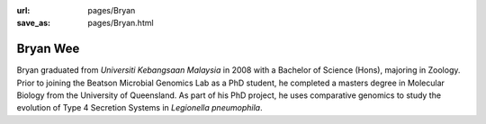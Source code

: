 :url: pages/Bryan
:save_as: pages/Bryan.html

Bryan Wee
=========

Bryan graduated from *Universiti Kebangsaan Malaysia* in 2008 with a Bachelor 
of Science (Hons), majoring in Zoology. Prior to joining the Beatson Microbial 
Genomics Lab as a PhD student, he completed a masters degree in Molecular 
Biology from the University of Queensland. As part of his PhD project, he uses 
comparative genomics to study the evolution of Type 4 Secretion Systems in 
*Legionella pneumophila*.
